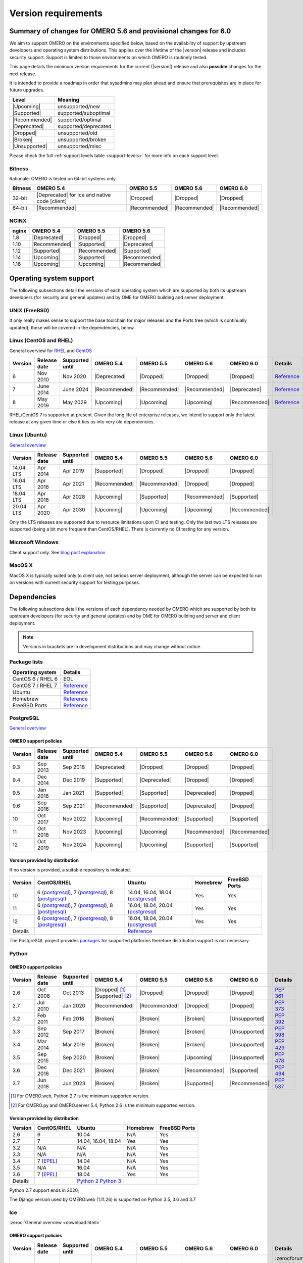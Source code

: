********************
Version requirements
********************

Summary of changes for OMERO 5.6 and provisional changes for 6.0
================================================================

We aim to support OMERO on the environments specified below, based
on the availability of support by upstream developers and operating
system distributions.
This applies over the lifetime of the |version| release and includes
security support.
Support is limited to those environments on which OMERO is
routinely tested.

This page details the minimum version requirements for the current
(|version|) release and also **possible** changes for the next release.

It is intended to provide a roadmap in order that sysadmins may
plan ahead and ensure that prerequisites are in place for future upgrades.

.. list-table::
    :header-rows: 1
    :align: left

    * - Level
      - Meaning
    * - |Upcoming|
      - unsupported/new
    * - |Supported|
      - supported/suboptimal
    * - |Recommended|
      - supported/optimal
    * - |Deprecated|
      - supported/deprecated
    * - |Dropped|
      - unsupported/old
    * - |Broken|
      - unsupported/broken
    * - |Unsupported|
      - unsupported/misc

Please check the full :ref:`support levels table <support-levels>` for more info on
each support level.

Bitness
-------

Rationale: OMERO is tested on 64-bit systems only.

.. list-table::
    :header-rows: 1

    * - Bitness
      - OMERO 5.4
      - OMERO 5.5
      - OMERO 5.6
      - OMERO 6.0
    * - 32-bit
      - |Deprecated| for Ice and native code [client]
      - |Dropped|
      - |Dropped|
      - |Dropped|
    * - 64-bit
      - |Recommended|
      - |Recommended|
      - |Recommended|
      - |Recommended|

NGINX
-----

.. list-table::
    :header-rows: 1
    :align: left

    * - nginx
      - OMERO 5.4
      - OMERO 5.5
      - OMERO 5.6
    * - 1.8
      - |Deprecated|
      - |Dropped|
      - |Dropped|
    * - 1.10
      - |Recommended|
      - |Supported|
      - |Deprecated|
    * - 1.12
      - |Supported|
      - |Recommended|
      - |Supported|
    * - 1.14
      - |Upcoming|
      - |Supported|
      - |Recommended|
    * - 1.16
      - |Upcoming|
      - |Upcoming|
      - |Recommended|

Operating system support
========================

The following subsections detail the versions of each operating system
which are supported by both its upstream developers (for security and
general updates) and by OME for OMERO building and server deployment.

UNIX (FreeBSD)
--------------

It only really makes sense to support the base toolchain for major
releases and the Ports tree (which is continually updated); these will
be covered in the dependencies, below.

Linux (CentOS and RHEL)
-----------------------

General overview for `RHEL
<https://access.redhat.com/articles/3078>`__ and `CentOS
<https://wiki.centos.org/About/Product>`__

.. list-table::
    :header-rows: 1

    * - Version
      - Release date
      - Supported until
      - OMERO 5.4
      - OMERO 5.5
      - OMERO 5.6
      - OMERO 6.0
      - Details
    * - 6
      - Nov 2010
      - Nov 2020
      - |Deprecated|
      - |Dropped|
      - |Dropped|
      - |Dropped|
      - `Reference <https://wiki.centos.org/About/Product>`__
    * - 7
      - June 2014
      - June 2024
      - |Recommended|
      - |Recommended|
      - |Recommended|
      - |Deprecated|
      - `Reference <https://wiki.centos.org/About/Product>`__
    * - 8
      - May 2019
      - May 2029
      - |Upcoming|
      - |Upcoming|
      - |Upcoming|
      - |Recommended|
      - `Reference <https://wiki.centos.org/About/Product>`__

RHEL/CentOS 7 is supported at present. Given the long life
of enterprise releases, we intend to support only the latest release
at any given time or else it ties us into very old dependencies.

Linux (Ubuntu)
--------------

`General overview <https://wiki.ubuntu.com/Releases>`__

.. list-table::
    :header-rows: 1

    * - Version
      - Release date
      - Supported until
      - OMERO 5.4
      - OMERO 5.5
      - OMERO 5.6
      - OMERO 6.0
    * - 14.04 LTS
      - Apr 2014
      - Apr 2019
      - |Supported|
      - |Dropped|
      - |Dropped|
      - |Dropped|
    * - 16.04 LTS
      - Apr 2016
      - Apr 2021
      - |Recommended|
      - |Recommended|
      - |Dropped|
      - |Dropped|
    * - 18.04 LTS
      - Apr 2018
      - Apr 2028
      - |Upcoming|
      - |Supported|
      - |Recommended|
      - |Supported|
    * - 20.04 LTS
      - Apr 2020
      - Apr 2030
      - |Upcoming|
      - |Upcoming|
      - |Upcoming|
      - |Recommended|

Only the LTS releases are supported due to resource limitations upon
CI and testing. Only the last two LTS releases are supported (being a
bit more frequent than CentOS/RHEL). There is currently no CI testing
for any version.

Microsoft Windows
-----------------

Client support only.
See `blog post explanation <https://blog.openmicroscopy.org/tech-issues/future-plans/deployment/2016/03/22/windows-support/>`_

MacOS X
-------

MacOS X is typically suited only to client use, not serious server
deployment, although the server can be expected to run on versions with
current security support for testing purposes.


Dependencies
============

The following subsections detail the versions of each dependency
needed by OMERO which are supported by both its upstream developers
(for security and general updates) and by OME for OMERO building and
server and client deployment.

.. note::
    Versions in brackets are in development distributions and may
    change without notice.

Package lists
-------------

.. list-table::
    :header-rows: 1
    :align: left

    * - Operating system
      - Details
    * - CentOS 6 / RHEL 6
      - EOL
    * - CentOS 7 / RHEL 7
      - `Reference <http://mirror.centos.org/centos/7/os/x86_64/Packages/>`__
    * - Ubuntu
      - `Reference <https://packages.ubuntu.com/search?keywords=foo&searchon=names&suite=all&section=all>`__
    * - Homebrew
      - `Reference <https://github.com/Homebrew/homebrew-core/tree/master/Formula>`__
    * - FreeBSD Ports
      - `Reference <https://svnweb.freebsd.org/ports/head/>`__


PostgreSQL
----------

`General overview <https://www.postgresql.org/support/versioning/>`__

OMERO support policies
^^^^^^^^^^^^^^^^^^^^^^

.. list-table::
    :header-rows: 1

    * - Version
      - Release date
      - Supported until
      - OMERO 5.4
      - OMERO 5.5
      - OMERO 5.6
      - OMERO 6.0
    * - 9.3
      - Sep 2013
      - Sep 2018
      - |Deprecated|
      - |Dropped|
      - |Dropped|
      - |Dropped|
    * - 9.4
      - Dec 2014
      - Dec 2019
      - |Supported|
      - |Deprecated|
      - |Dropped|
      - |Dropped|
    * - 9.5
      - Jan 2016
      - Jan 2021
      - |Supported|
      - |Supported|
      - |Deprecated|
      - |Dropped|
    * - 9.6
      - Sep 2016
      - Sep 2021
      - |Recommended|
      - |Supported|
      - |Deprecated|
      - |Dropped|
    * - 10
      - Oct 2017
      - Nov 2022
      - |Upcoming|
      - |Recommended|
      - |Supported|
      - |Supported|
    * - 11
      - Oct 2018
      - Nov 2023
      - |Upcoming|
      - |Upcoming|
      - |Recommended|
      - |Recommended|
    * - 12
      - Oct 2019
      - Nov 2024
      - |Upcoming|
      - |Upcoming|
      - |Supported|
      - |Supported|

Version provided by distribution
^^^^^^^^^^^^^^^^^^^^^^^^^^^^^^^^
If no version is provided, a suitable repository is indicated.

.. list-table::
    :header-rows: 1
    :align: left

    * - Version
      - CentOS/RHEL
      - Ubuntu
      - Homebrew
      - FreeBSD Ports
    * - 10
      - 6 (`postgresql <https://yum.postgresql.org/10/redhat/rhel-6-x86_64/>`__),
	7 (`postgresql <https://yum.postgresql.org/10/redhat/rhel-7-x86_64/>`__),
	8 (`postgresql <https://yum.postgresql.org/10/redhat/rhel-8-x86_64/>`__)
      - 14.04, 16.04, 18.04 (`postgresql <https://apt.postgresql.org/pub/repos/apt/>`__)
      - Yes
      - Yes
    * - 11
      - 6 (`postgresql <https://yum.postgresql.org/11/redhat/rhel-6-x86_64/>`__), 7 (`postgresql <https://yum.postgresql.org/11/redhat/rhel-7-x86_64/>`__), 8 (`postgresql <https://yum.postgresql.org/11/redhat/rhel-8-x86_64/>`__)
      - 16.04, 18.04, 20.04 (`postgresql <https://apt.postgresql.org/pub/repos/apt/>`__)
      - Yes
      - Yes
    * - 12
      - 6 (`postgresql <https://yum.postgresql.org/12/redhat/rhel-6-x86_64/>`__), 7 (`postgresql <https://yum.postgresql.org/12/redhat/rhel-7-x86_64/>`__), 8 (`postgresql <https://yum.postgresql.org/12/redhat/rhel-8-x86_64/>`__)
      - 16.04, 18.04, 20.04 (`postgresql <https://apt.postgresql.org/pub/repos/apt/>`__)
      - Yes
      - Yes
    * - Details
      - 
      - `Reference <https://packages.ubuntu.com/search?keywords=postgresql&searchon=names&suite=all&section=all>`__
      - 
      - 

The PostgreSQL project provides `packages
<https://www.postgresql.org/download/>`__ for supported platforms
therefore distribution support is not necessary.

.. _python-requirements:

Python
------

OMERO support policies
^^^^^^^^^^^^^^^^^^^^^^

.. list-table::
    :header-rows: 1

    * - Version
      - Release date
      - Supported until
      - OMERO 5.4
      - OMERO 5.5
      - OMERO 5.6
      - OMERO 6.0
      - Details
    * - 2.6
      - Oct 2008
      - Oct 2013
      - |Dropped| [1]_ 
        |Supported| [2]_ 
      - |Dropped|
      - |Dropped|
      - |Dropped|
      - `PEP 361 <https://www.python.org/dev/peps/pep-0361/>`__
    * - 2.7
      - Jul 2010
      - Jan 2020
      - |Recommended|
      - |Recommended|
      - |Dropped|
      - |Dropped|
      - `PEP 373 <https://www.python.org/dev/peps/pep-0373/>`__
    * - 3.2
      - Feb 2011
      - Feb 2016
      - |Broken|
      - |Broken|
      - |Broken|
      - |Unsupported|
      - `PEP 392 <https://www.python.org/dev/peps/pep-0392/>`__
    * - 3.3
      - Sep 2012
      - Sep 2017
      - |Broken|
      - |Broken|
      - |Broken|
      - |Unsupported|
      - `PEP 398 <https://www.python.org/dev/peps/pep-0398/>`__
    * - 3.4
      - Mar 2014
      - Mar 2019
      - |Broken|
      - |Broken|
      - |Broken|
      - |Unsupported|
      - `PEP 429 <https://www.python.org/dev/peps/pep-0429/>`__
    * - 3.5
      - Sep 2015
      - Sep 2020
      - |Broken|
      - |Broken|
      - |Upcoming|
      - |Unsupported|
      - `PEP 478 <https://www.python.org/dev/peps/pep-0478/>`__
    * - 3.6
      - Dec 2016
      - Dec 2021
      - |Broken|
      - |Broken|
      - |Recommended|
      - |Supported|
      - `PEP 494 <https://www.python.org/dev/peps/pep-0494/>`__
    * - 3.7
      - Jun 2018
      - Jun 2023
      - |Broken|
      - |Broken|
      - |Supported|
      - |Recommended|
      - `PEP 537 <https://www.python.org/dev/peps/pep-0537/>`__

.. [1] For OMERO.web, Python 2.7 is the minimum supported version.
.. [2] For OMERO.py and OMERO.server 5.4, Python 2.6 is the minimum supported
       version.


Version provided by distribution
^^^^^^^^^^^^^^^^^^^^^^^^^^^^^^^^

.. list-table::
    :header-rows: 1
    :align: left

    * - Version
      - CentOS/RHEL
      - Ubuntu
      - Homebrew
      - FreeBSD Ports
    * - 2.6
      - 6
      - 10.04
      - N/A
      - Yes
    * - 2.7
      - 7
      - 14.04, 16.04, 18.04
      - Yes
      - Yes
    * - 3.2
      - N/A
      - N/A
      - N/A
      - Yes
    * - 3.3
      - N/A
      - N/A
      - N/A
      - Yes
    * - 3.4
      - 7 (`EPEL <https://dl.fedoraproject.org/pub/epel/7/x86_64/>`__)
      - 14.04
      - N/A
      - Yes
    * - 3.5
      - N/A
      - 16.04
      - N/A
      - Yes
    * - 3.6
      - 7 (`EPEL <https://dl.fedoraproject.org/pub/epel/7/x86_64/>`__)
      - 18.04
      - Yes
      - Yes
    * - Details
      - 
      - `Python 2 <https://packages.ubuntu.com/search?keywords=python2&searchon=names&suite=all&section=all>`__
        `Python 3 <https://packages.ubuntu.com/search?keywords=python3&searchon=names&suite=all&section=all>`__
      - 
      - 

Python 2.7 support ends in 2020;

The Django version used by OMERO.web (1.11.26) is supported on Python 3.5, 3.6 and 3.7

.. _ice-requirements:

Ice
---

:zeroc:`General overview <download.html>`

OMERO support policies
^^^^^^^^^^^^^^^^^^^^^^

.. list-table::
    :header-rows: 1

    * - Version
      - Release date
      - Supported until
      - OMERO 5.4
      - OMERO 5.5
      - OMERO 5.6
      - OMERO 6.0
      - Details
    * - 3.5
      - Mar 2013
      - Oct 2013
      - |Deprecated|
      - |Dropped|
      - |Dropped|
      - |Dropped|
      - :zerocforum:`3.5.0 <6093/ice-3-5-0-released>`,
        :zerocforum:`3.5.1 <6283/ice-3-5-1-released>`
    * - 3.6
      - June 2015
      - TBA
      - |Recommended|
      - |Recommended|
      - |Recommended|
      - |Recommended|
      - :zerocforum:`3.6.0 <6631/ice-3-6-0-and-ice-touch-3-6-0-released>`
        (:zerocforum:`3.6.1 <45941/ice-3-6-0-and-ice-touch-3-6-1-released>` |Broken|),
        :zerocforum:`3.6.2 <46347/ice-ice-e-and-ice-touch-3-6-2-released>`,
        :zerocforum:`3.6.3 <46475/ice-ice-e-and-ice-touch-3-6-3-released>`,
        :zerocforum:`3.6.4 <46550/ice-ice-e-and-ice-touch-3-6-4-released>`,
        :zerocforum:`3.6.5 <46700/ice-3-6-5-released>`.
    * - 3.7
      - July 2017
      - TBA
      - |Unsupported|
      - |Unsupported|
      - |Unsupported|
      - |Unsupported|
      - :zerocforum:`3.7.0 <46530/ice-3-7-0-and-ice-touch-3-7-0-released>`,
        :zerocforum:`3.7.1 <46620/ice-3-7-1-released>`,
        :zerocforum:`3.7.2 <46670/ice-3-7-2-released>`,
        :zerocforum:`3.7.3 <46704/ice-3-7-3-released>`.


Version provided by distribution
^^^^^^^^^^^^^^^^^^^^^^^^^^^^^^^^
If no version is provided, a suitable repository is indicated.

.. list-table::
    :header-rows: 1
    :align: left

    * - Version
      - CentOS/RHEL
      - Ubuntu
      - Homebrew
      - FreeBSD Ports
    * - 3.5
      - 6, 7 (`zeroc <https://zeroc.com/distributions/ice/3.5/>`__)
      - 14.04, 16.04
      - N/A
      - N/A
    * - 3.6
      - 6, 7 (`zeroc <https://zeroc.com/distributions/ice/3.6/>`__)
      - 14.04, 16.04 (`zeroc <https://zeroc.com/distributions/ice/3.6/>`__)
      - Yes
      - Yes
    * - 3.7
      - 7 (`zeroc <https://zeroc.com/distributions/ice/3.7/>`__)
      - 16.04, 18.04 (`zeroc <https://zeroc.com/distributions/ice/3.7/>`__)
      - Yes
      - Yes
    * - Details
      -
      - `Reference <https://packages.ubuntu.com/search?keywords=ice&searchon=names&suite=all&section=all>`__
      -
      -

.. _version requirements java:

Java
----

`General overview <https://www.oracle.com/technetwork/java/eol-135779.html>`__

OMERO support policies
^^^^^^^^^^^^^^^^^^^^^^

.. list-table::
    :header-rows: 1

    * - Version
      - Release date
      - Supported until
      - OMERO 5.4
      - OMERO 5.5
      - OMERO 5.6
      - OMERO 6.0
      - Details
    * - 7
      - Jul 2011
      - Apr 2015
      - |Deprecated|
      - |Dropped|
      - |Dropped|
      - |Dropped|
      - `Reference <https://www.oracle.com/technetwork/java/eol-135779.html>`__
    * - 8
      - Mar 2014
      - Jun 2023
      - |Recommended|
      - |Recommended|
      - |Supported|
      - |Deprecated|
      - `Reference <https://access.redhat.com/articles/1299013>`__
    * - 11
      - Sep 2018
      - Oct 2024
      - |Unsupported|
      - |Supported|
      - |Recommended|
      - |Recommended|
      - `Reference <https://access.redhat.com/articles/1299013>`__
    * - 12
      - Sep 2018
      - Oct 2024
      - |Unsupported|
      - |Unsupported|
      - |Supported|
      - |Recommended|
      -
    * - 13
      - Sep 2018
      - Oct 2024
      - |Unsupported|
      - |Unsupported|
      - |Supported|
      - |Supported|
      -

Version provided by distribution
^^^^^^^^^^^^^^^^^^^^^^^^^^^^^^^^

.. list-table::
    :header-rows: 1
    :align: left

    * - Version
      - CentOS/RHEL
      - Ubuntu
      - Homebrew
      - FreeBSD Ports
    * - 7
      - 6, 7
      - 14.04
      - N/A
      - Yes
    * - 8
      - 6, 7
      - 16.04, 18.04
      - N/A
      - N/A
    * - 11
      - 7
      - 18.04
      - N/A
      - Yes
    * - Details
      - 
      - `Reference <https://packages.ubuntu.com/search?keywords=jdk&searchon=names&suite=all&section=all>`__
      - 
      - 

Note that all distributions provide OpenJDK due to distribution restrictions
by Oracle. `Oracle Java
<https://www.oracle.com/technetwork/java/javase/downloads/index-jsp-138363.html>`__
may be used if downloaded separately.

NGINX
-----

`General overview <https://nginx.org/en/download.html>`__ and `roadmap
<https://trac.nginx.org/nginx/roadmap>`__

OMERO support policies
^^^^^^^^^^^^^^^^^^^^^^

.. list-table::
    :header-rows: 1

    * - Version
      - Release date
      - Supported until
      - OMERO 5.4
      - OMERO 5.5
      - OMERO 5.6
      - OMERO 6.0
    * - 1.6
      - Apr 2014
      - Apr 2015
      - |Deprecated|
      - |Dropped|
      - |Dropped|
      - |Dropped|
    * - 1.8
      - Apr 2015
      - Jan 2016
      - |Supported|
      - |Deprecated|
      - |Dropped|
      - |Dropped|
    * - 1.10
      - Apr 2016
      - Apr 2017
      - |Recommended|
      - |Supported|
      - |Deprecated|
      - |Dropped|
    * - 1.12
      - Apr 2017
      - Apr 2018
      - |Supported|
      - |Recommended|
      - |Supported|
      - |Deprecated|
    * - 1.14
      - Apr 2018
      - Apr 2019
      - |Upcoming|
      - |Supported|
      - |Recommended|
      - |Supported|
    * - 1.16
      - Apr 2019
      - TBA
      - |Upcoming|
      - |Upcoming|
      - |Recommended|
      - |Recommended|

Version provided by distribution
^^^^^^^^^^^^^^^^^^^^^^^^^^^^^^^^
If no version is provided, a suitable repository is indicated.

.. list-table::
    :header-rows: 1
    :align: left

    * - Version
      - CentOS/RHEL
      - Ubuntu
      - Homebrew
      - FreeBSD Ports
    * - 1.12
      - 7 (`EPEL <https://dl.fedoraproject.org/pub/epel/7/x86_64/>`__)
      - 14.04 (`nginx <https://launchpad.net/~nginx/+archive/ubuntu/stable>`__)
      - N/A
      - Yes
    * - 1.14
      - N/A
      - 16.04, 18.04 (`nginx <https://launchpad.net/~nginx/+archive/ubuntu/stable>`__)
      - Yes
      - Yes
    * - Details
      - 
      - 
      - `Reference <https://packages.ubuntu.com/search?keywords=nginx&searchon=names&suite=all&section=all>`__
      - 

.. _support-levels:

Support levels
==============

The following table defines the symbols used throughout this page to
describe the support status of a given component, as it progresses
from being new and not supported, to supported and tested on a
routine basis, and to finally being old and no longer supported
nor tested.

.. list-table::
    :header-rows: 1

    * - Level
      - Meaning
      - Description
    * - |Upcoming|
      - unsupported/new
      - New version not yet regularly tested and not officially supported; may or may not work (use at own risk)
    * - |Supported|
      - supported/suboptimal
      - Version which is tested, confirmed to work correctly, but may not offer optimal performance/experience
    * - |Recommended|
      - supported/optimal
      - Version which is regularly tested, confirmed to work correctly, recommended for optimal performance/experience
    * - |Deprecated|
      - supported/deprecated
      - Version which is less tested, expected to work correctly, but may not offer optimal performance/experience; official support may be dropped in the next major OMERO release
    * - |Dropped|
      - unsupported/old
      - Old version no longer tested and no longer officially supported; may or may not work (use at own risk)
    * - |Broken|
      - unsupported/broken
      - Known to not work
    * - |Unsupported|
      - unsupported/misc
      - Not supported for some reason other than the above
